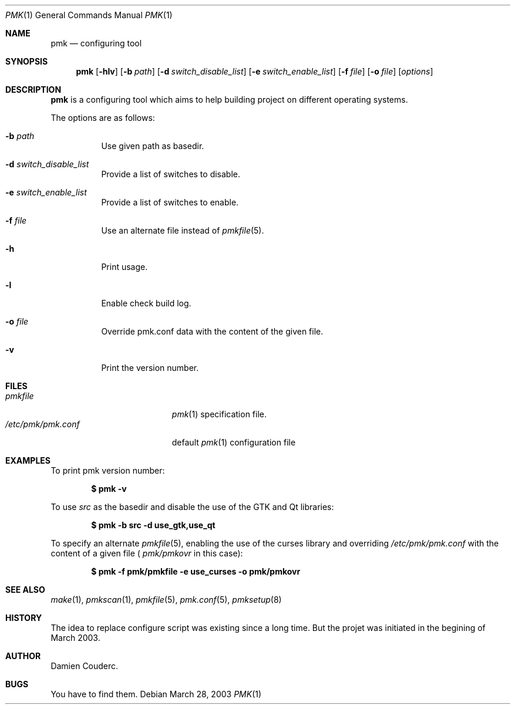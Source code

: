 .\" $Id$

.Dd March 28, 2003
.Dt PMK 1
.Os

.Sh NAME
.Nm pmk
.Nd configuring tool

.Sh SYNOPSIS
.Nm
.Bk -words
.Op Fl hlv
.Op Fl b Ar path
.Op Fl d Ar switch_disable_list
.Op Fl e Ar switch_enable_list
.Op Fl f Ar file
.Op Fl o Ar file
.Op Ar options
.Ek

.Sh DESCRIPTION
.Nm
is a configuring tool which aims to help building project on different
operating systems.
.Pp
The options are as follows:
.Bl -tag -width Ds
.It Fl b Ar path
Use given path as basedir.
.It Fl d Ar switch_disable_list
Provide a list of switches to disable.
.It Fl e Ar switch_enable_list
Provide a list of switches to enable.
.It Fl f Ar file
Use an alternate file instead of
.Xr pmkfile 5 .
.It Fl h
Print usage.
.It Fl l
Enable check build log.
.It Fl o Ar file
Override pmk.conf data with the content of the given file.
.It Fl v
Print the version number.
.El

.Sh FILES
.Bl -tag -width "/etc/pmk/pmk.conf" -compact
.It Pa pmkfile
.Xr pmk 1
specification file.
.It Pa /etc/pmk/pmk.conf
default
.Xr pmk 1
configuration file
.El

.Sh EXAMPLES
To print pmk version number:
.Pp
.Dl $ pmk -v
.Pp
To use
.Em src
as the basedir and disable the use of the GTK and Qt libraries:
.Pp
.Dl $ pmk -b src -d use_gtk,use_qt
.Pp
To specify an alternate
.Xr pmkfile 5 ,
enabling the use of the curses library and overriding
.Pa /etc/pmk/pmk.conf
with the content of a given file (
.Pa pmk/pmkovr
in this case):
.Pp
.Dl $ pmk -f pmk/pmkfile -e use_curses -o pmk/pmkovr
.Ed

.Sh SEE ALSO
.Xr make 1 ,
.Xr pmkscan 1 ,
.Xr pmkfile 5 ,
.Xr pmk.conf 5 ,
.Xr pmksetup 8

.Sh HISTORY
The idea to replace configure script was existing since a long time.
But the projet was initiated in the begining of March 2003.

.Sh AUTHOR
.An Damien Couderc.

.Sh BUGS
You have to find them.
